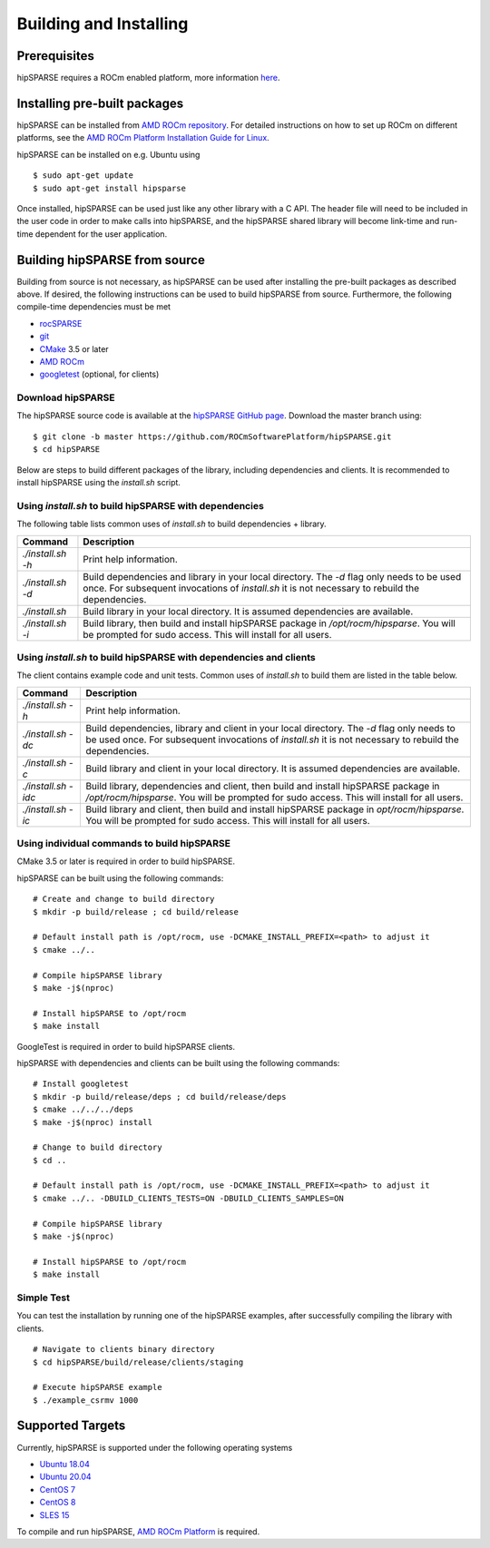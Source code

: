 .. _hipsparse_building:

Building and Installing
=======================

Prerequisites
-------------
hipSPARSE requires a ROCm enabled platform, more information `here <https://rocm.github.io/>`_.

Installing pre-built packages
-----------------------------
hipSPARSE can be installed from `AMD ROCm repository <https://rocm.github.io/ROCmInstall.html#installing-from-amd-rocm-repositories>`_.
For detailed instructions on how to set up ROCm on different platforms, see the `AMD ROCm Platform Installation Guide for Linux <https://rocm.github.io/ROCmInstall.html>`_.

hipSPARSE can be installed on e.g. Ubuntu using

::

    $ sudo apt-get update
    $ sudo apt-get install hipsparse

Once installed, hipSPARSE can be used just like any other library with a C API.
The header file will need to be included in the user code in order to make calls into hipSPARSE, and the hipSPARSE shared library will become link-time and run-time dependent for the user application.

Building hipSPARSE from source
------------------------------
Building from source is not necessary, as hipSPARSE can be used after installing the pre-built packages as described above.
If desired, the following instructions can be used to build hipSPARSE from source.
Furthermore, the following compile-time dependencies must be met

- `rocSPARSE <https://github.com/ROCmSoftwarePlatform/rocSPARSE>`_
- `git <https://git-scm.com/>`_
- `CMake <https://cmake.org/>`_ 3.5 or later
- `AMD ROCm <https://github.com/RadeonOpenCompute/ROCm>`_
- `googletest <https://github.com/google/googletest>`_ (optional, for clients)

Download hipSPARSE
``````````````````
The hipSPARSE source code is available at the `hipSPARSE GitHub page <https://github.com/ROCmSoftwarePlatform/hipSPARSE>`_.
Download the master branch using:

::

  $ git clone -b master https://github.com/ROCmSoftwarePlatform/hipSPARSE.git
  $ cd hipSPARSE

Below are steps to build different packages of the library, including dependencies and clients.
It is recommended to install hipSPARSE using the `install.sh` script.

Using `install.sh` to build hipSPARSE with dependencies
```````````````````````````````````````````````````````
The following table lists common uses of `install.sh` to build dependencies + library.

.. tabularcolumns::
      |\X{1}{6}|\X{5}{6}|

================= ====
Command           Description
================= ====
`./install.sh -h` Print help information.
`./install.sh -d` Build dependencies and library in your local directory. The `-d` flag only needs to be used once. For subsequent invocations of `install.sh` it is not necessary to rebuild the dependencies.
`./install.sh`    Build library in your local directory. It is assumed dependencies are available.
`./install.sh -i` Build library, then build and install hipSPARSE package in `/opt/rocm/hipsparse`. You will be prompted for sudo access. This will install for all users.
================= ====

Using `install.sh` to build hipSPARSE with dependencies and clients
```````````````````````````````````````````````````````````````````
The client contains example code and unit tests. Common uses of `install.sh` to build them are listed in the table below.

.. tabularcolumns::
      |\X{1}{6}|\X{5}{6}|

=================== ====
Command             Description
=================== ====
`./install.sh -h`   Print help information.
`./install.sh -dc`  Build dependencies, library and client in your local directory. The `-d` flag only needs to be used once. For subsequent invocations of `install.sh` it is not necessary to rebuild the dependencies.
`./install.sh -c`   Build library and client in your local directory. It is assumed dependencies are available.
`./install.sh -idc` Build library, dependencies and client, then build and install hipSPARSE package in `/opt/rocm/hipsparse`. You will be prompted for sudo access. This will install for all users.
`./install.sh -ic`  Build library and client, then build and install hipSPARSE package in `opt/rocm/hipsparse`. You will be prompted for sudo access. This will install for all users.
=================== ====

Using individual commands to build hipSPARSE
````````````````````````````````````````````
CMake 3.5 or later is required in order to build hipSPARSE.

hipSPARSE can be built using the following commands:

::

  # Create and change to build directory
  $ mkdir -p build/release ; cd build/release

  # Default install path is /opt/rocm, use -DCMAKE_INSTALL_PREFIX=<path> to adjust it
  $ cmake ../..

  # Compile hipSPARSE library
  $ make -j$(nproc)

  # Install hipSPARSE to /opt/rocm
  $ make install

GoogleTest is required in order to build hipSPARSE clients.

hipSPARSE with dependencies and clients can be built using the following commands:

::

  # Install googletest
  $ mkdir -p build/release/deps ; cd build/release/deps
  $ cmake ../../../deps
  $ make -j$(nproc) install

  # Change to build directory
  $ cd ..

  # Default install path is /opt/rocm, use -DCMAKE_INSTALL_PREFIX=<path> to adjust it
  $ cmake ../.. -DBUILD_CLIENTS_TESTS=ON -DBUILD_CLIENTS_SAMPLES=ON

  # Compile hipSPARSE library
  $ make -j$(nproc)

  # Install hipSPARSE to /opt/rocm
  $ make install

Simple Test
```````````
You can test the installation by running one of the hipSPARSE examples, after successfully compiling the library with clients.

::

   # Navigate to clients binary directory
   $ cd hipSPARSE/build/release/clients/staging

   # Execute hipSPARSE example
   $ ./example_csrmv 1000

Supported Targets
-----------------
Currently, hipSPARSE is supported under the following operating systems

- `Ubuntu 18.04 <https://ubuntu.com/>`_
- `Ubuntu 20.04 <https://ubuntu.com/>`_
- `CentOS 7 <https://www.centos.org/>`_
- `CentOS 8 <https://www.centos.org/>`_
- `SLES 15 <https://www.suse.com/solutions/enterprise-linux/>`_

To compile and run hipSPARSE, `AMD ROCm Platform <https://github.com/RadeonOpenCompute/ROCm>`_ is required.